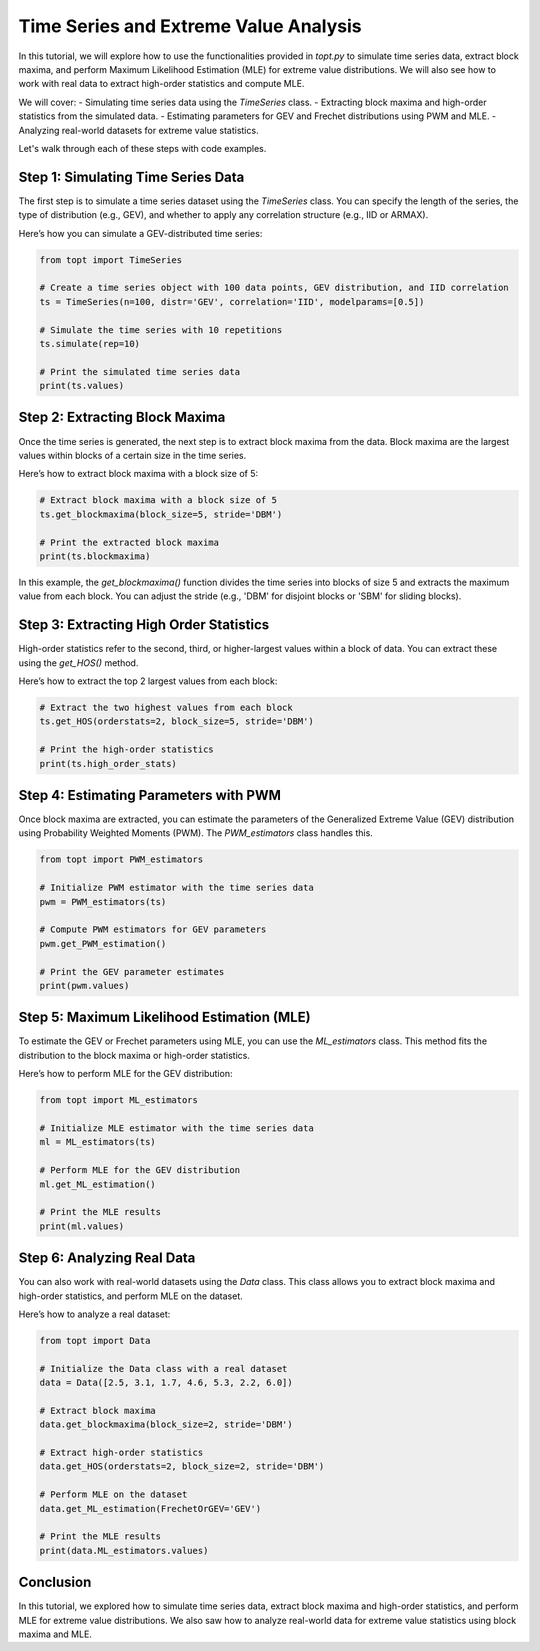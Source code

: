 
======================================
Time Series and Extreme Value Analysis
======================================

In this tutorial, we will explore how to use the functionalities provided in `topt.py` to simulate time series data, extract block maxima, and perform Maximum Likelihood Estimation (MLE) for extreme value distributions. We will also see how to work with real data to extract high-order statistics and compute MLE.

We will cover:
- Simulating time series data using the `TimeSeries` class.
- Extracting block maxima and high-order statistics from the simulated data.
- Estimating parameters for GEV and Frechet distributions using PWM and MLE.
- Analyzing real-world datasets for extreme value statistics.

Let's walk through each of these steps with code examples.

Step 1: Simulating Time Series Data
===================================
The first step is to simulate a time series dataset using the `TimeSeries` class. You can specify the length of the series, the type of distribution (e.g., GEV), and whether to apply any correlation structure (e.g., IID or ARMAX).

Here’s how you can simulate a GEV-distributed time series:

.. code-block:: python

    from topt import TimeSeries

    # Create a time series object with 100 data points, GEV distribution, and IID correlation
    ts = TimeSeries(n=100, distr='GEV', correlation='IID', modelparams=[0.5])

    # Simulate the time series with 10 repetitions
    ts.simulate(rep=10)

    # Print the simulated time series data
    print(ts.values)

Step 2: Extracting Block Maxima
===============================
Once the time series is generated, the next step is to extract block maxima from the data. Block maxima are the largest values within blocks of a certain size in the time series.

Here’s how to extract block maxima with a block size of 5:

.. code-block:: python

    # Extract block maxima with a block size of 5
    ts.get_blockmaxima(block_size=5, stride='DBM')

    # Print the extracted block maxima
    print(ts.blockmaxima)

In this example, the `get_blockmaxima()` function divides the time series into blocks of size 5 and extracts the maximum value from each block. You can adjust the stride (e.g., 'DBM' for disjoint blocks or 'SBM' for sliding blocks).

Step 3: Extracting High Order Statistics
========================================
High-order statistics refer to the second, third, or higher-largest values within a block of data. You can extract these using the `get_HOS()` method.

Here’s how to extract the top 2 largest values from each block:

.. code-block:: python

    # Extract the two highest values from each block
    ts.get_HOS(orderstats=2, block_size=5, stride='DBM')

    # Print the high-order statistics
    print(ts.high_order_stats)

Step 4: Estimating Parameters with PWM
======================================
Once block maxima are extracted, you can estimate the parameters of the Generalized Extreme Value (GEV) distribution using Probability Weighted Moments (PWM). The `PWM_estimators` class handles this.

.. code-block:: python

    from topt import PWM_estimators

    # Initialize PWM estimator with the time series data
    pwm = PWM_estimators(ts)

    # Compute PWM estimators for GEV parameters
    pwm.get_PWM_estimation()

    # Print the GEV parameter estimates
    print(pwm.values)

Step 5: Maximum Likelihood Estimation (MLE)
===========================================
To estimate the GEV or Frechet parameters using MLE, you can use the `ML_estimators` class. This method fits the distribution to the block maxima or high-order statistics.

Here’s how to perform MLE for the GEV distribution:

.. code-block:: python

    from topt import ML_estimators

    # Initialize MLE estimator with the time series data
    ml = ML_estimators(ts)

    # Perform MLE for the GEV distribution
    ml.get_ML_estimation()

    # Print the MLE results
    print(ml.values)

Step 6: Analyzing Real Data
===========================
You can also work with real-world datasets using the `Data` class. This class allows you to extract block maxima and high-order statistics, and perform MLE on the dataset.

Here’s how to analyze a real dataset:

.. code-block:: python

    from topt import Data

    # Initialize the Data class with a real dataset
    data = Data([2.5, 3.1, 1.7, 4.6, 5.3, 2.2, 6.0])

    # Extract block maxima
    data.get_blockmaxima(block_size=2, stride='DBM')

    # Extract high-order statistics
    data.get_HOS(orderstats=2, block_size=2, stride='DBM')

    # Perform MLE on the dataset
    data.get_ML_estimation(FrechetOrGEV='GEV')

    # Print the MLE results
    print(data.ML_estimators.values)

Conclusion
==========
In this tutorial, we explored how to simulate time series data, extract block maxima and high-order statistics, and perform MLE for extreme value distributions. We also saw how to analyze real-world data for extreme value statistics using block maxima and MLE.
